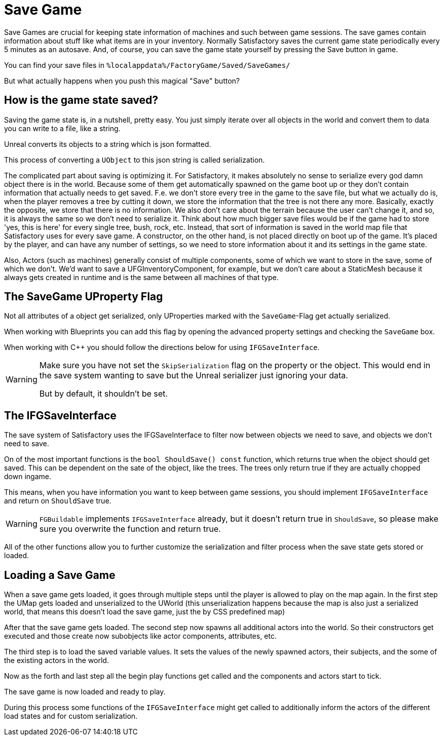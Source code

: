 = Save Game

Save Games are crucial for keeping state information of machines and such between game sessions.
The save games contain information about stuff like what items are in your inventory.
Normally Satisfactory saves the current game state periodically every 5 minutes as an autosave.
And, of course, you can save the game state yourself by pressing the Save button in game.

You can find your save files in `%localappdata%/FactoryGame/Saved/SaveGames/`

But what actually happens when you push this magical "Save" button?

== How is the game state saved?

Saving the game state is, in a nutshell, pretty easy.
You just simply iterate over all objects in the world
and convert them to data you can write to a file, like a string.

Unreal converts its objects to a string which is json formatted.

This process of converting a `UObject` to this json string is called serialization.

The complicated part about saving is optimizing it.
For Satisfactory, it makes absolutely no sense to serialize every god damn object there is in the world.
Because some of them get automatically spawned on the game boot up
or they don't contain information that actually needs to get saved.
F.e. we don't store every tree in the game to the save file, but what we actually do is,
when the player removes a tree by cutting it down, we store the information that the tree is not there any more.
Basically, exactly the opposite, we store that there is no information.
We also don't care about the terrain because the user can't change it, and so, it is always the same
so we don't need to serialize it.
Think about how much bigger save files would be if the game had to store 'yes, this is here' for every single tree, bush, rock, etc. 
Instead, that sort of information is saved in the world map file that Satisfactory uses for every save game.
A constructor, on the other hand, is not placed directly on boot up of the game. It's placed by the player, and can have any number of settings, 
so we need to store information about it and its settings in the game state.

Also, Actors (such as machines) generally consist of multiple components, some of which we want to store in the save, some of which we don't.
We'd want to save a UFGInventoryComponent, for example, but we don't care about a StaticMesh because it always gets created in runtime and is the same between all machines of that type.

== The SaveGame UProperty Flag

Not all attributes of a object get serialized,
only UProperties marked with the `SaveGame`-Flag get actually serialized.

When working with Blueprints you can add this flag by opening the advanced property settings and checking the `SaveGame` box.

When working with C++ you should follow the directions below for using `IFGSaveInterface`.

[WARNING]
====
Make sure you have not set the `SkipSerialization` flag on the property or the object.
This would end in the save system wanting to save but the Unreal serializer just ignoring your data.

But by default, it shouldn't be set.
====

== The IFGSaveInterface

The save system of Satisfactory uses the IFGSaveInterface to filter now between objects we need to save,
and objects we don't need to save.

On of the most important functions is the `bool ShouldSave() const` function,
which returns true when the object should get saved.
This can be dependent on the sate of the object, like the trees.
The trees only return true if they are actually chopped down ingame.

This means,
when you have information you want to keep between game sessions, you should implement `IFGSaveInterface`
and return on `ShouldSave` true.

[WARNING]
====
`FGBuildable` implements `IFGSaveInterface` already, but it doesn't return true in `ShouldSave`,
so please make sure you overwrite the function and return true.
====

All of the other functions allow you to further customize the serialization and filter process
when the save state gets stored or loaded.

== Loading a Save Game

When a save game gets loaded, it goes through multiple steps until the player is allowed to play on the map again.
In the first step the UMap gets loaded and unserialized to the UWorld
(this unserialization happens because the map is also just a serialized world,
that means this doesn't load the save game, just the by CSS predefined map)

After that the save game gets loaded.
The second step now spawns all additional actors into the world.
So their constructors get executed and those create now subobjects like actor components, attributes, etc.

The third step is to load the saved variable values.
It sets the values of the newly spawned actors, their subjects, and the some of the existing actors in the world.

Now as the forth and last step all the begin play functions get called and the components and actors start to tick.

The save game is now loaded and ready to play.

During this process some functions of the `IFGSaveInterface` might get called to additionally inform the actors of the different load states and for custom serialization.
